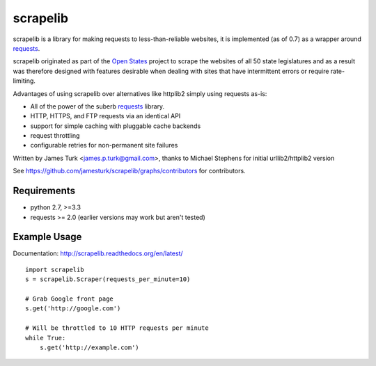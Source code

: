 =========
scrapelib
=========

.. image:: https://travis-ci.org/jamesturk/scrapelib.svg?branch=master
    :target: https://travis-ci.org/jamesturk/scrapelib

.. image:: https://coveralls.io/repos/jamesturk/scrapelib/badge.png?branch=master
    :target: https://coveralls.io/r/jamesturk/scrapelib

.. image:: https://img.shields.io/pypi/v/scrapelib.svg
    :target: https://pypi.python.org/pypi/scrapelib

.. image:: https://readthedocs.org/projects/scrapelib/badge/?version=latest
    :target: https://readthedocs.org/projects/scrapelib/?badge=latest
    :alt: Documentation Status

scrapelib is a library for making requests to less-than-reliable websites, it is implemented
(as of 0.7) as a wrapper around `requests <http://python-requests.org>`_.

scrapelib originated as part of the `Open States <http://openstates.org/>`_
project to scrape the websites of all 50 state legislatures and as a result
was therefore designed with features desirable when dealing with sites that
have intermittent errors or require rate-limiting.

Advantages of using scrapelib over alternatives like httplib2 simply using
requests as-is:

* All of the power of the suberb `requests <http://python-requests.org>`_ library.
* HTTP, HTTPS, and FTP requests via an identical API
* support for simple caching with pluggable cache backends
* request throttling
* configurable retries for non-permanent site failures

Written by James Turk <james.p.turk@gmail.com>, thanks to Michael Stephens for
initial urllib2/httplib2 version

See https://github.com/jamesturk/scrapelib/graphs/contributors for contributors.

Requirements
============

* python 2.7, >=3.3
* requests >= 2.0 (earlier versions may work but aren't tested)


Example Usage
=============

Documentation: http://scrapelib.readthedocs.org/en/latest/

::

  import scrapelib
  s = scrapelib.Scraper(requests_per_minute=10)

  # Grab Google front page
  s.get('http://google.com')

  # Will be throttled to 10 HTTP requests per minute
  while True:
      s.get('http://example.com')
